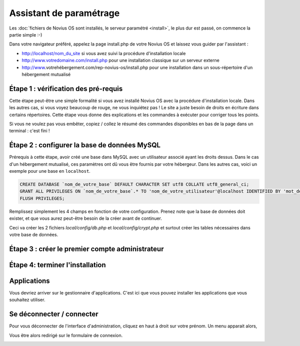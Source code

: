 Assistant de paramétrage
========================

Les :doc:`fichiers de Novius OS sont installés, le serveur paramétré <install>`, le plus dur est passé, on commence la partie simple :-)

Dans votre navigateur préféré, appelez la page install.php de votre Novius OS et laissez vous guider par l'assistant :

* http://localhost/nom_du_site si vous avez suivi la procédure d'installation locale
* http://www.votredomaine.com/install.php pour une installation classique sur un serveur externe
* http://www.votrehébergement.com/rep-novius-os/install.php pour une installation dans un sous-répertoire d'un hébergement mutualisé


Étape 1 : vérification des pré-requis
-------------------------------------

Cette étape peut-être une simple formalité si vous avez installé Novius OS avec la procédure d'installation locale. Dans les autres cas, si vous voyez beaucoup de rouge, ne vous inquiétez pas ! Le site a juste besoin de droits en écriture dans certains répertoires. Cette étape vous donne des explications et les commandes à exécuter pour corriger tous les points.

.. image:: images//setup_wizard//step-1a.png
	:alt: Étape 1a
	:align: center

Si vous ne voulez pas vous embêter, copiez / collez le résumé des commandes disponibles en bas de la page dans un terminal : c'est fini !

.. image:: images//setup_wizard//step-1b.png
	:alt: Étape 1b
	:align: center

Étape 2 : configurer la base de données MySQL
---------------------------------------------

Prérequis à cette étape, avoir créé une base dans MySQL avec un utilisateur associé ayant les droits dessus. Dans le cas d'un hébergement mutualisé, ces paramètres ont dû vous être fournis par votre hébergeur. Dans les autres cas, voici un exemple pour une base en ``localhost``.

.. code-block:: sql

    CREATE DATABASE `nom_de_votre_base` DEFAULT CHARACTER SET utf8 COLLATE utf8_general_ci;
    GRANT ALL PRIVILEGES ON `nom_de_votre_base`.* TO 'nom_de_votre_utilisateur'@localhost IDENTIFIED BY 'mot_de_passe';
    FLUSH PRIVILEGES;

Remplissez simplement les 4 champs en fonction de votre configuration. Prenez note que la base de données doit exister, et que vous aurez peut-être besoin de la créer avant de continuer.

.. image:: images//setup_wizard//step-2.png
	:alt: Étape 2
	:align: center

Ceci va créer les 2 fichiers *local/config/db.php* et *local/config/crypt.php* et surtout créer les tables nécessaires dans votre base de données.

Étape 3 : créer le premier compte administrateur
------------------------------------------------

.. image:: images//setup_wizard//step-3.png
	:alt: Étape 3
	:align: center


Étape 4: terminer l'installation
--------------------------------

.. image:: images//setup_wizard//step-4.png
	:alt: Étape 4
	:align: center



Applications
------------

Vous devriez arriver sur le gestionnaire d'applications. C'est ici que vous pouvez installer les applications que vous souhaitez utiliser.

.. image:: images//setup_wizard//step-appmanager.png
	:alt: Applications manager
	:align: center

Se déconnecter / connecter
------------------------

Pour vous déconnecter de l'interface d'administration, cliquez en haut à droit sur votre prénom. Un menu apparait alors,

.. image:: images//setup_wizard//step-login-a.png
	:alt: Se déconnecter
	:align: center

Vous être alors redirigé sur le formulaire de connexion.

.. image:: images//setup_wizard//step-login-b.png
	:alt: Se connecter
	:align: center